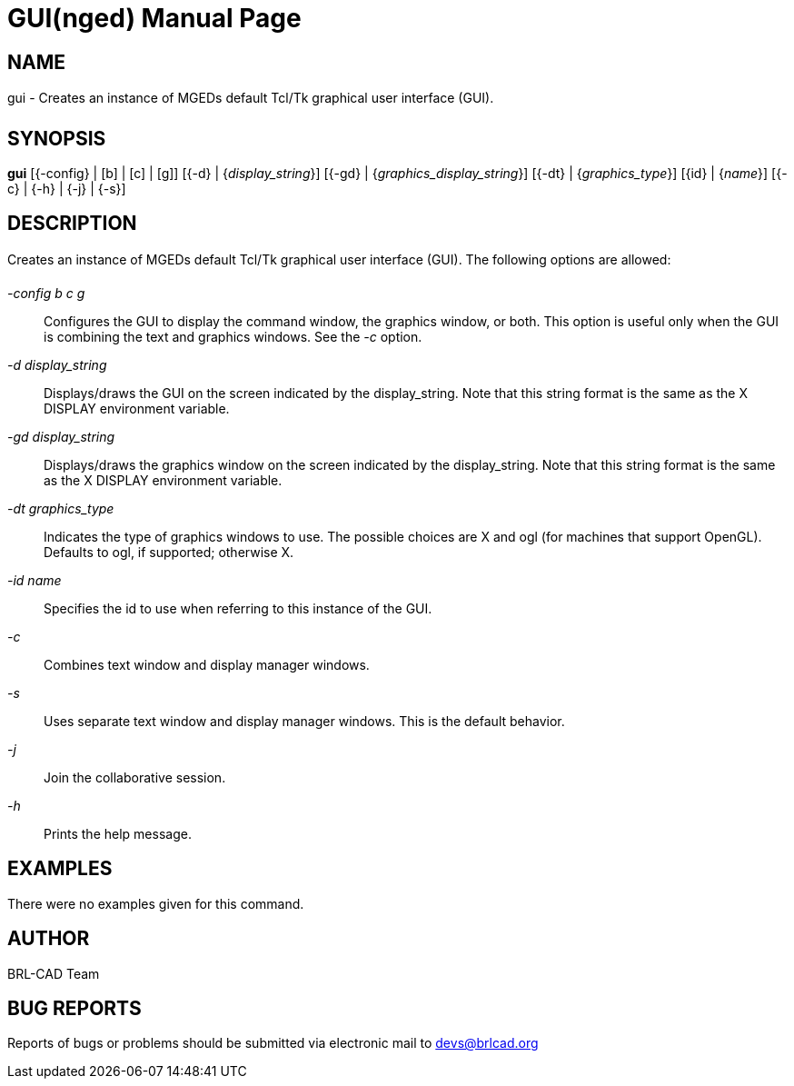 = GUI(nged)
BRL-CAD Team
:doctype: manpage
:man manual: BRL-CAD User Commands
:man source: BRL-CAD
:page-layout: base

== NAME

gui - Creates an instance of MGEDs default Tcl/Tk graphical user
interface (GUI).
   

== SYNOPSIS

*gui* [{-config} | [b] | [c] | [g]] [{-d} | {_display_string_}] [{-gd} | {_graphics_display_string_}] [{-dt} | {_graphics_type_}] [{id} | {_name_}] [{-c} | {-h} | {-j} | {-s}]

== DESCRIPTION

Creates an instance of MGEDs default Tcl/Tk graphical user interface (GUI). The following options are allowed: 

_-config b c g_::
Configures the GUI to display the command window, the graphics window, or both. This option is useful only when the GUI is combining the text and graphics windows. See the _-c_ option. 

_-d display_string_::
Displays/draws the GUI on the screen indicated by the display_string. Note that this string format is the same as the X DISPLAY environment variable. 

_-gd display_string_::
Displays/draws the graphics window on the screen indicated by the display_string. Note that this string format is the same as the X DISPLAY environment variable. 

_-dt graphics_type_::
Indicates the type of graphics windows to use. The possible choices are X and ogl (for machines that support OpenGL). Defaults to ogl, if supported; otherwise X. 

_-id name_::
Specifies the id to use when referring to this instance of the GUI. 

_-c_::
Combines text window and display manager windows. 

_-s_::
Uses separate text window and display manager windows. This is the default behavior. 

_-j_::
Join the collaborative session. 

_-h_::
Prints the help message. 

== EXAMPLES

There were no examples given for this command. 

== AUTHOR

BRL-CAD Team

== BUG REPORTS

Reports of bugs or problems should be submitted via electronic mail to mailto:devs@brlcad.org[]